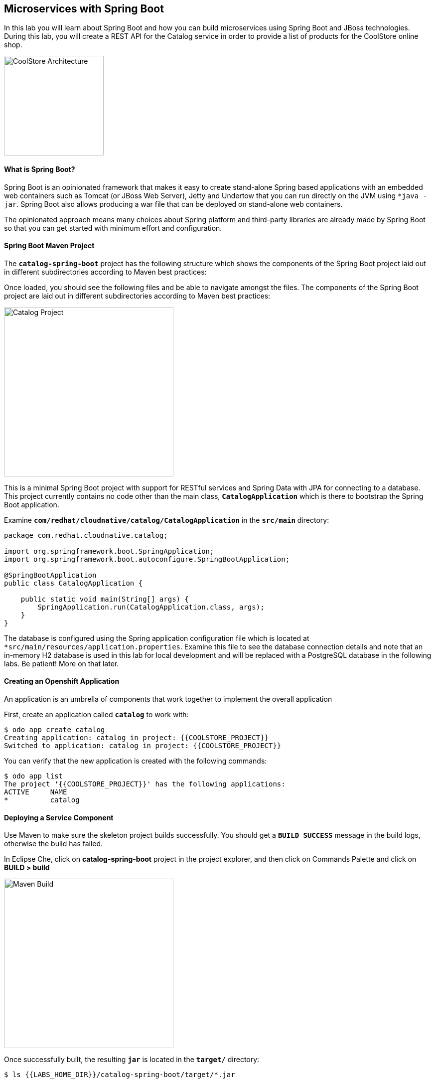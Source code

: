 ## Microservices with Spring Boot

In this lab you will learn about Spring Boot and how you can build microservices using Spring Boot and JBoss technologies. During this lab, you will create a REST API for the Catalog service in order to provide a list of products for the CoolStore online shop.

image:{% image_path coolstore-arch-catalog.png %}[CoolStore Architecture,200]

#### What is Spring Boot?

Spring Boot is an opinionated framework that makes it easy to create stand-alone Spring based applications with an embedded web containers such as Tomcat (or JBoss Web Server), Jetty and Undertow that you can run directly on the JVM using `*java -jar`. Spring Boot also allows producing a war file that can be deployed on stand-alone web containers.

The opinionated approach means many choices about Spring platform and third-party libraries are already made by Spring Boot so that you can get started with minimum effort and configuration.

#### Spring Boot Maven Project 

The `*catalog-spring-boot*` project has the following structure which shows the components of the Spring Boot project laid out in different subdirectories according to Maven best practices:


Once loaded, you should see the following files and be able to navigate amongst the files. The components of the Spring Boot project are laid out in different subdirectories according to Maven best practices:

image:{% image_path springboot-catalog-project.png %}[Catalog Project,340]

This is a minimal Spring Boot project with support for RESTful services and Spring Data with JPA for connecting to a database. This project currently contains no code other than the main class, `*CatalogApplication*` which is there to bootstrap the Spring Boot application.

Examine `*com/redhat/cloudnative/catalog/CatalogApplication*` in the `*src/main*` directory:

----
package com.redhat.cloudnative.catalog;

import org.springframework.boot.SpringApplication;
import org.springframework.boot.autoconfigure.SpringBootApplication;

@SpringBootApplication
public class CatalogApplication {

    public static void main(String[] args) {
        SpringApplication.run(CatalogApplication.class, args);
    }
}
----

The database is configured using the Spring application configuration file which is located at `*src/main/resources/application.properties`. Examine this file to see the database connection details and note that an in-memory H2 database is used in this lab for local development and will be replaced with a PostgreSQL database in the following labs. Be patient! More on that later.

#### Creating an Openshift Application

An application is an umbrella of components that work together to implement the overall application

First, create an application called `*catalog*` to work with:

----
$ odo app create catalog
Creating application: catalog in project: {{COOLSTORE_PROJECT}}
Switched to application: catalog in project: {{COOLSTORE_PROJECT}}
----

You can verify that the new application is created with the following commands:

----
$ odo app list
The project '{{COOLSTORE_PROJECT}}' has the following applications:
ACTIVE     NAME
*          catalog
----

#### Deploying a Service Component

Use Maven to make sure the skeleton project builds successfully. You should get a `*BUILD SUCCESS*` message in the build logs, otherwise the build has failed.

In Eclipse Che, click on **catalog-spring-boot** project in the project explorer, and then click on Commands Palette and click on **BUILD > build**

image:{% image_path eclipse-che-commands-build.png %}[Maven Build,340]

Once successfully built, the resulting `*jar*` is located in the `*target/*` directory:

----
$ ls {{LABS_HOME_DIR}}/catalog-spring-boot/target/*.jar

{{LABS_HOME_DIR}}/catalog-spring-boot/target/catalog-1.0-SNAPSHOT.jar
----

This is an uber-jar with all the dependencies required packaged in the `*jar*` to enable running the application with `*java -jar`.

Now, add a component named `*service*` of type `*redhat-openjdk18-openshift:1.4*` to the application `*catalog*` and deploy the uber-jar `*catalog-1.0-SNAPSHOT.jar`:

----
$ cd {{LABS_HOME_DIR}}/catalog-spring-boot
$ odo create redhat-openjdk18-openshift:1.4 service --app catalog --binary target/catalog-1.0-SNAPSHOT.jar
Component 'service' was created and ports 8080/TCP,8443/TCP,8778/TCP were opened
To push source code to the component run 'odo push'

Component 'service' is now set as active component.
----

image:{% image_path springboot-catalog-component.png %}[Catalog Service Component,640]

Now that the component is running, push our initial source code:

----
$ odo push
Pushing changes to component: service
 ✓   Waiting for pod to start
 ✓   Copying files to pod
 ✓   Building component
 OK  Changes successfully pushed to component: service
----

#### Creating an OpenShift route

To access to the service outside the cluster, create an external URL (an Openshift Route) for the `*Catalog*` application:

----
$ odo url create --port 8080
Adding URL to component: service
URL created for component: service

service - http://service-catalog-{{COOLSTORE_PROJECT}}-{{OPENSHIFT_USER}}.apps.ocp.mcouliba.eu
----

IMPORTANT: The route urls in your project would be different from the ones in this lab guide! Use the ones from your project.

Copy the route url for the Catalog service into your browser:

image:{% image_path springboot-catalog-service-root.png %}[Catalog Service Root,640]

Now that the project is ready, let's get coding and create a domain model, data repository, and a RESTful endpoint to create the Catalog service:

image:{% image_path springboot-catalog-arch.png %}[Catalog RESTful Service,640]

#### Create the Domain Model

Create a new Java class named `*Product*` in the `*com.redhat.cloudnative.catalog*` package with the below code and 
following fields: `*itemId`, `*name`, `*desc*` and `*price`

In the project explorer in Eclipse Che, right-click on **catalog-spring-boot > src > main > java > com.redhat.cloudnative.catalog** and then on **New > Java Class**. Enter `*Product*` as the Java class name.


----
package com.redhat.cloudnative.catalog;

import java.io.Serializable;

import javax.persistence.Entity;
import javax.persistence.Id;
import javax.persistence.Table;
import javax.persistence.UniqueConstraint;

@Entity
@Table(name = "PRODUCT", uniqueConstraints = @UniqueConstraint(columnNames = "itemId"))
public class Product implements Serializable {
  
  @Id
  private String itemId;
  
  private String name;
  
  private String description;
  
  private double price;

  public Product() {
  }
  
  public String getItemId() {
    return itemId;
  }

  public void setItemId(String itemId) {
    this.itemId = itemId;
  }

  public String getName() {
    return name;
  }

  public void setName(String name) {
    this.name = name;
  }

  public String getDescription() {
    return description;
  }

  public void setDescription(String description) {
    this.description = description;
  }

  public double getPrice() {
    return price;
  }

  public void setPrice(double price) {
    this.price = price;
  }

  @Override
  public String toString() {
    return "Product [itemId=" + itemId + ", name=" + name + ", price=" + price + "]";
  }
}
----

Review the `*Product*` domain model and note the JPA annotations on this class. `*@Entity*` marks the class as a JPA entity, `*@Table*` customizes the table creation process by defining a table name and database constraint and `*@Id*` marks the primary key for the table

#### Create a Data Repository

Spring Data repository abstraction simplifies dealing with data models in Spring applications by reducing the amount of boilerplate code required to implement data access layers for various persistence stores. https://docs.spring.io/spring-data/jpa/docs/current/reference/html/#repositories.core-concepts[Repository and its sub-interfaces^] are the central concept in Spring Data which is a marker interface to provide data manipulation functionality for the entity class that is being managed. When the application starts, Spring finds all interfaces marked as repositories and for each interface found, the infrastructure configures the required persistent technologies and provides an implementation for the repository interface.

Create a new Java interface named `*ProductRepository*` in `*com.redhat.cloudnative.catalog*` package and extend https://docs.spring.io/spring-data/commons/docs/current/api/org/springframework/data/repository/CrudRepository.html[CrudRepository^] interface in order to indicate to Spring that you want to expose a complete set of methods to manipulate the entity.

In the project explorer in Eclipse Che, right-click on **catalog-spring-boot > src > main > java > com.redhat.cloudnative.catalog** and then on **New > Java Class** and paste the following code:

----
package com.redhat.cloudnative.catalog;

import org.springframework.data.repository.CrudRepository;

public interface ProductRepository extends CrudRepository<Product, String> {
}
----

That's it! Now that you have a domain model and a repository to retrieve the domain mode, let's create a 
RESTful service that returns the list of products.

#### Create a RESTful Service

Spring Boot uses Spring Web MVC as the default RESTful stack in Spring applications. Create a new Java class named `*CatalogController*` in `*com.redhat.cloudnative.catalog*` package with the following content by right-clicking on **catalog-spring-boot > src > main > java > com.redhat.cloudnative.catalog** and then clicking on **New > Java Class**:

----
package com.redhat.cloudnative.catalog;

import java.util.*;
import java.util.stream.*;
import org.springframework.beans.factory.annotation.Autowired;
import org.springframework.http.MediaType;
import org.springframework.stereotype.Controller;
import org.springframework.web.bind.annotation.*;

@Controller
@RequestMapping(value = "/api/catalog")
public class CatalogController {
    @Autowired
    private ProductRepository repository;

    @ResponseBody
    @GetMapping(produces = MediaType.APPLICATION_JSON_VALUE)
    public List<Product> getAll() {
        Spliterator<Product> products = repository.findAll().spliterator();
        return StreamSupport.stream(products, false).collect(Collectors.toList());
    }
}
----

The above REST services defines an endpoint that is accessible via `*HTTP GET*` at `*/api/catalog`. Notice the `*repository*` field on the controller class which is used to retrieve the list of products. Spring Boot automatically provides an implementation for `*ProductRepository*` at runtime and 
https://docs.spring.io/spring-boot/docs/current/reference/html/using-boot-spring-beans-and-dependency-injection.html[injects it into the controller using the `*@Autowire*` annotation^].

In Eclipse Che, click on **catalog-spring-boot** project in the project explorer, and then click on Commands Palette and click on **BUILD > build**

image:{% image_path eclipse-che-commands-build.png %}[Maven Build,340]

Once successfully built, push your new version of the Catalog service source code into Openshift:

----
$ odo push
Pushing changes to component: service
 ✓   Waiting for pod to start
 ✓   Copying files to pod
 ✓   Building component
 OK  Changes successfully pushed to component: service
----

Now, you can access the Catalog REST API. Let’s test it out using `*curl*` in a new terminal window:

----
$ odo url list
NAME        URL                                                              PORT
service     http://service-catalog-{{COOLSTORE_PROJECT}}-{{OPENSHIFT_USER}}.apps.ocp.mcouliba.eu      8080
$ curl http://service-catalog-{{COOLSTORE_PROJECT}}-{{OPENSHIFT_USER}}.apps.ocp.mcouliba.eu/api/catalog

[{"itemId":"329299","name":"Red Fedora","desc":"Official Red Hat Fedora","price":34.99},...]
----

Well done! You are ready to move on to the next lab.
